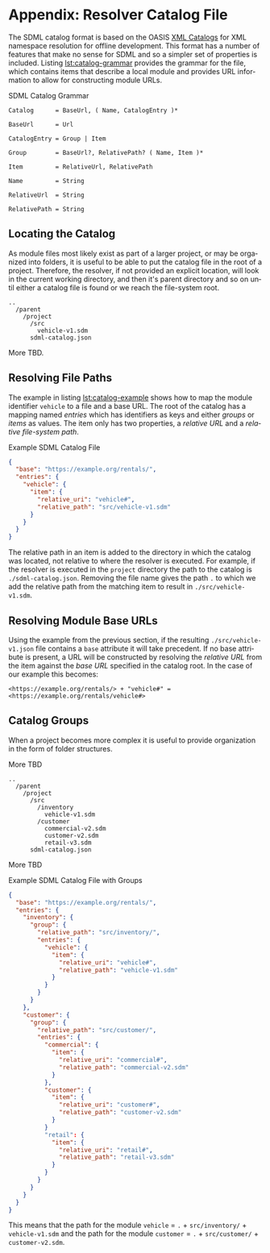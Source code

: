 #+LANGUAGE: en
#+STARTUP: overview hidestars inlineimages entitiespretty

* <<app:resolver-catalog>>Appendix: Resolver Catalog File

The SDML catalog format is based on the OASIS [[https://www.oasis-open.org/committees/download.php/14809/xml-catalogs.html][XML Catalogs]] for XML namespace resolution for offline development. This
format has a number of features that make no sense for SDML and so a simpler set of properties is included. Listing
[[lst:catalog-grammar]] provides the grammar for the file, which contains items that describe a local module and provides
URL information to allow for constructing module URLs.

#+NAME: lst:catalog-grammar
#+CAPTION: SDML Catalog Grammar
#+BEGIN_SRC ebnf
Catalog      = BaseUrl, ( Name, CatalogEntry )*

BaseUrl      = Url

CatalogEntry = Group | Item

Group        = BaseUrl?, RelativePath? ( Name, Item )*
 
Item         = RelativeUrl, RelativePath

Name         = String

RelativeUrl  = String

RelativePath = String
#+END_SRC

** Locating the Catalog

As module files most likely exist as part of a larger project, or may be organized into folders, it is useful to be able
to put the catalog file in the root of a project. Therefore, the resolver, if not provided an explicit location, will
look in the current working directory, and then it's parent directory and so on until either a catalog file is found or
we reach the file-system root.

#+BEGIN_EXAMPLE
..
  /parent
    /project
      /src
        vehicle-v1.sdm
      sdml-catalog.json
#+END_EXAMPLE

More TBD.

** Resolving File Paths

The example in listing [[lst:catalog-example]] shows how to map the module identifier ~vehicle~ to a file and a base URL. The
root of the catalog has a mapping named /entries/ which has identifiers as keys and either /groups/ or /items/ as values. The
item only has two properties, a /relative URL/ and a /relative file-system path/.

#+NAME: lst:catalog-example
#+CAPTION: Example SDML Catalog File
#+BEGIN_SRC json :noeval
{
  "base": "https://example.org/rentals/",
  "entries": {
    "vehicle": {
      "item": {
        "relative_uri": "vehicle#",
        "relative_path": "src/vehicle-v1.sdm"
      }
    }
  }
}
#+END_SRC

The relative path in an item is added to the directory in which the catalog was located, not relative to where the
resolver is executed. For example, if the resolver is executed in the =project= directory the path to the catalog is
=./sdml-catalog.json=. Removing the file name gives the path =.= to which we add the relative path from the matching item to
result in =./src/vehicle-v1.sdm=.

** Resolving Module Base URLs

Using the example from the previous section, if the resulting =./src/vehicle-v1.json= file contains a ~base~ attribute it
will take precedent. If no base attribute is present, a URL will be constructed by resolving the /relative URL/ from the
item against the /base URL/ specified in the catalog root. In the case of our example this becomes:

~<https://example.org/rentals/> + "vehicle#" = <https://example.org/rentals/vehicle#>~

** Catalog Groups

When a project becomes more complex it is useful to provide organization in the form of folder structures.

More TBD

#+BEGIN_EXAMPLE
..
  /parent
    /project
      /src
        /inventory
          vehicle-v1.sdm
        /customer
          commercial-v2.sdm
          customer-v2.sdm
          retail-v3.sdm
      sdml-catalog.json
#+END_EXAMPLE

More TBD

#+NAME: lst:catalog-group-example
#+CAPTION: Example SDML Catalog File with Groups
#+BEGIN_SRC json :noeval
{
  "base": "https://example.org/rentals/",
  "entries": {
    "inventory": {
      "group": {
        "relative_path": "src/inventory/",
        "entries": {
          "vehicle": {
            "item": {
              "relative_uri": "vehicle#",
              "relative_path": "vehicle-v1.sdm"              
            }
          }
        }
      }
    },
    "customer": {
      "group": {
        "relative_path": "src/customer/",
        "entries": {
          "commercial": {
            "item": {
              "relative_uri": "commercial#",
              "relative_path": "commercial-v2.sdm"              
            }
          },
          "customer": {
            "item": {
              "relative_uri": "customer#",
              "relative_path": "customer-v2.sdm"              
            }
          }
          "retail": {
            "item": {
              "relative_uri": "retail#",
              "relative_path": "retail-v3.sdm"              
            }
          }
        }
      }
    }
  }
}
#+END_SRC

This means that the path for the module ~vehicle~ = =.= + =src/inventory/= + =vehicle-v1.sdm= and the path for the module
~customer~ = =.= + =src/customer/= + =customer-v2.sdm=.
